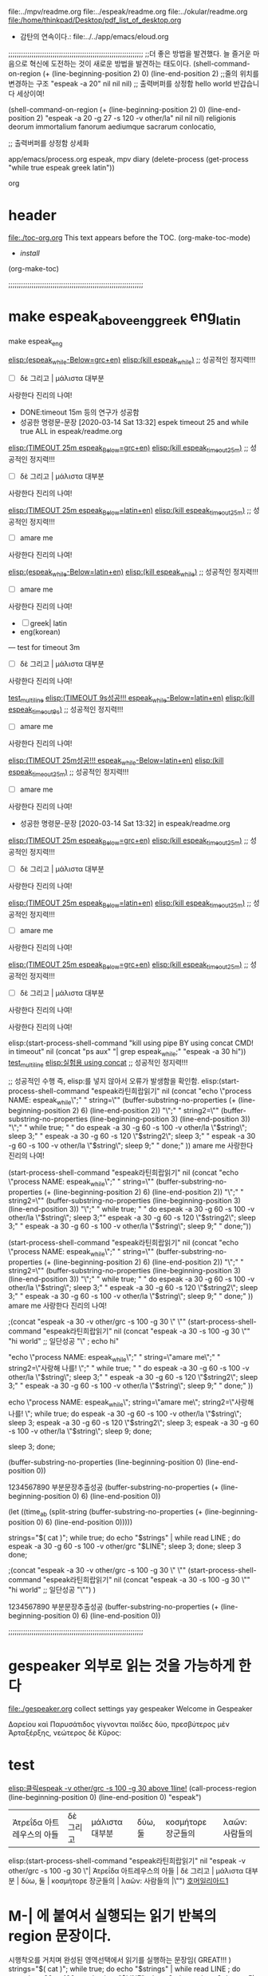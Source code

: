 #+STARTUP: showall indent

file:../mpv/readme.org file:../espeak/readme.org file:../okular/readme.org
file:/home/thinkpad/Desktop/pdf_list_of_desktop.org

- 감탄의 연속이다.: file:../../app/emacs/eloud.org

;;;;;;;;;;;;;;;;;;;;;;;;;;;;;;;;;;;;;;;;;;;;;;;;;;;;;;;;;;;;;;;;
;;더 좋은 방법을 발견했다. 늘 즐거운 마음으로 혁신에 도전하는 것이 새로운 방법을 발견하는 태도이다.
(shell-command-on-region (+ (line-beginning-position 2) 0) (line-end-position 2) ;;줄의 위치를 변경하는 구조
			"espeak -a 20" nil nil nil)  ;;  출력버퍼를 상정함
  hello world 반갑습니다 세상이여!

(shell-command-on-region (+ (line-beginning-position 2) 0) (line-end-position 2) 
			"espeak -a 20 -g 27 -s 120 -v other/la" nil nil nil)
religionis deorum immortalium fanorum aediumque sacrarum conlocatio, 

;; 출력버퍼를 상정함 상세화

:기억하고_누르고즉시관찰실험하라!:
#+begin_text org :최종목적은 process중단이 간략히 진행됨이 성공함.
app/emacs/process.org espeak, mpv diary (delete-process (get-process "while true espeak greek latin"))


#+end_text org
:end:

* header
:PROPERTIES:
:TOC:      :include all
:END:
file:./toc-org.org
This text appears before the TOC.
(org-make-toc-mode)
:CONTENTS:
    - [[install][install]]
:END:
 (org-make-toc)



;;;;;;;;;;;;;;;;;;;;;;;;;;;;;;;;;;;;;;;;;;;;;;;;;;;;;;;;;;;;;;;;
* make espeak_above_eng_greek eng_latin
make espeak_eng

[[elisp:(start-process-shell-command%20"espeak%EB%9D%BC%ED%8B%B4%ED%9D%AC%EB%9E%8D%EC%9D%BD%EA%B8%B0"%20nil%20%0A(concat%20"echo%20\"process%20NAME:%20espeak_while\";"%0A"%20string=\""%20(buffer-substring-no-properties%20(+%20(line-beginning-position%202)%206)%20(line-end-position%202))%20"\";"%0A"%20string2=\""%20(buffer-substring-no-properties%20(line-beginning-position%203)%20(line-end-position%203))%20"\";"%0A"%20while%20true;%20"%0A"%20do%20espeak%20-a%2030%20-g%2060%20-s%20100%20-v%20other/grc%20\"$string\";%20sleep%203;"%0A"%20%20%20%20espeak%20-a%2030%20-g%2060%20-s%20120%20\"$string2\";%20sleep%203;"%0A%20"%20%20%20espeak%20-a%2030%20-g%2060%20-s%20100%20-v%20other/grc%20\"$string\";%20sleep%209;"%0A"%20done;"%0A))][elisp:(espeak_while-Below=grc+en)]]   [[elisp:(start-process-shell-command%20"kill%20using%20pipe%20BY%20using%20concat%20CMD!%20in%20timeout"%20nil%20(concat%20"ps%20aux"%20"|%20grep%20espeak_while"%20"|%20awk%20'{print%20$2}'"%20"|%20xargs%20-I{}%20kill%20-9%20{}"))][elisp:(kill espeak_while)]]  ;; 성공적인 정지력!!!
- [ ] δὲ 그리고 | μάλιστα 대부분
사랑한다 진리의 나여!
- DONE:timeout 15m 등의 연구가 성공함
- 성공한 명령문-문장 [2020-03-14 Sat 13:32] espek timeout 25 and while true ALL in espeak/readme.org
[[elisp:(start-process-shell-command%20"espeak%EB%9D%BC%ED%8B%B4%ED%9D%AC%EB%9E%8D%EC%9D%BD%EA%B8%B0"%20nil%20%0A(concat%20"timeout%2025m%20echo%20\"process%20NAME:%20espeak_timeout_25m\";"%0A"%20string=\""%20(buffer-substring-no-properties%20(+%20(line-beginning-position%202)%206)%20(line-end-position%202))%20"\";"%0A"%20string2=\""%20(buffer-substring-no-properties%20(line-beginning-position%203)%20(line-end-position%203))%20"\";"%0A"timeout%2025m%20bash%20-c%20\"while%20true;%20"%0A"%20do%20espeak%20-a%2030%20-g%2060%20-s%20100%20-v%20other/grc%20\\\"$string\\\";%20sleep%203;"%0A"%20%20%20%20espeak%20-a%2030%20-g%2060%20-s%20120%20\\\"$string2\\\";%20sleep%203;"%0A"%20%20%20espeak%20-a%2030%20-g%2060%20-s%20100%20-v%20other/grc%20\\\"$string\\\";%20sleep%209;"%0A"%20done;%20echo%20\\\"process%20NAME:%20espeak_timeout_25m\\\"%20\""%0A))][elisp:(TIMEOUT 25m espeak_Below=grc+en)]]   [[elisp:(start-process-shell-command%20"kill%20using%20pipe%20BY%20using%20concat%20CMD!%20in%20timeout"%20nil%20(concat%20"ps%20aux"%20"|%20grep%20espeak_timeout_25m"%20"|%20awk%20'{print%20$2}'"%20"|%20xargs%20-I{}%20kill%20-9%20{}"))][elisp:(kill espeak_timeout_25m)]]  ;; 성공적인 정지력!!!
- [ ] δὲ 그리고 | μάλιστα 대부분
사랑한다 진리의 나여!

[[elisp:(start-process-shell-command%20"espeak%EB%9D%BC%ED%8B%B4%ED%9D%AC%EB%9E%8D%EC%9D%BD%EA%B8%B0"%20nil%20%0A(concat%20"timeout%2025m%20echo%20\"process%20NAME:%20espeak_timeout_25m\";"%0A"%20string=\""%20(buffer-substring-no-properties%20(+%20(line-beginning-position%202)%206)%20(line-end-position%202))%20"\";"%0A"%20string2=\""%20(buffer-substring-no-properties%20(line-beginning-position%203)%20(line-end-position%203))%20"\";"%0A"timeout%2025m%20bash%20-c%20\"while%20true;%20"%0A"%20do%20espeak%20-a%2030%20-g%2060%20-s%20100%20-v%20other/la%20\\\"$string\\\";%20sleep%203;"%0A"%20%20%20%20espeak%20-a%2030%20-g%2060%20-s%20120%20\\\"$string2\\\";%20sleep%203;"%0A%20"%20%20%20espeak%20-a%2030%20-g%2060%20-s%20100%20-v%20other/la%20\\\"$string\\\";%20sleep%209;"%0A"%20done;%20echo%20\\\"process%20NAME:%20espeak_timeout_25m\\\"%20\""%0A))][elisp:(TIMEOUT 25m espeak_Below=latin+en)]]   [[elisp:(start-process-shell-command%20"kill%20using%20pipe%20BY%20using%20concat%20CMD!%20in%20timeout"%20nil%20(concat%20"ps%20aux"%20"|%20grep%20espeak_timeout_25m"%20"|%20awk%20'{print%20$2}'"%20"|%20xargs%20-I{}%20kill%20-9%20{}"))][elisp:(kill espeak_timeout_25m)]]  ;; 성공적인 정지력!!!
- [ ] amare me
사랑한다 진리의 나여!


[[elisp:(start-process-shell-command%20"espeak%EB%9D%BC%ED%8B%B4%ED%9D%AC%EB%9E%8D%EC%9D%BD%EA%B8%B0"%20nil%20%0A(concat%20"echo%20\"process%20NAME:%20espeak_while\";"%0A"%20string=\""%20(buffer-substring-no-properties%20(+%20(line-beginning-position%202)%206)%20(line-end-position%202))%20"\";"%0A"%20string2=\""%20(buffer-substring-no-properties%20(line-beginning-position%203)%20(line-end-position%203))%20"\";"%0A"%20while%20true;%20"%0A"%20do%20espeak%20-a%2030%20-g%2060%20-s%20100%20-v%20other/la%20\"$string\";%20sleep%203;"%0A"%20%20%20%20espeak%20-a%2030%20-g%2060%20-s%20120%20\"$string2\";%20sleep%203;"%0A%20"%20%20%20espeak%20-a%2030%20-g%2060%20-s%20100%20-v%20other/la%20\"$string\";%20sleep%209;"%0A"%20done;"%0A))][elisp:(espeak_while-Below=latin+en)]]   [[elisp:(start-process-shell-command%20"kill%20using%20pipe%20BY%20using%20concat%20CMD!%20in%20timeout"%20nil%20(concat%20"ps%20aux"%20"|%20grep%20espeak_while"%20"|%20awk%20'{print%20$2}'"%20"|%20xargs%20-I{}%20kill%20-9%20{}"))][elisp:(kill espeak_while)]]  ;; 성공적인 정지력!!!
- [ ] amare me
사랑한다 진리의 나여!


- [ ] greek| latin
- eng(korean)



--- test for timeout 3m

- [ ] δὲ 그리고 | μάλιστα 대부분
사랑한다 진리의 나여!

[[elisp:(start-process-shell-command%20"kill%20using%20pipe%20BY%20using%20concat%20CMD!%20in%20timeout"%20nil%20(concat%20"timeout%205s%20ps%20aux"%20%0A"|%20grep%20espeak_while;"%20%0A"espeak%20-a%2030%20hi"))%0A][test_multiline]]
[[elisp:(start-process-shell-command%20"espeak%EB%9D%BC%ED%8B%B4%ED%9D%AC%EB%9E%8D%EC%9D%BD%EA%B8%B0"%20nil%20%0A(concat%20"timeout%209s%20echo%20\"process%20NAME:%20espeak_timeout_9s\";"%0A"%20string=\""%20(buffer-substring-no-properties%20(+%20(line-beginning-position%202)%206)%20(line-end-position%202))%20"\";"%0A"%20string2=\""%20(buffer-substring-no-properties%20(line-beginning-position%203)%20(line-end-position%203))%20"\";"%0A"timeout%209s%20bash%20-c%20\"while%20true;%20"%0A"%20do%20espeak%20-a%2030%20-g%2060%20-s%20100%20-v%20other/la%20\\\"$string\\\";%20sleep%203;"%0A"%20%20%20%20espeak%20-a%2030%20-g%2060%20-s%20120%20\\\"$string2\\\";%20sleep%203;"%0A%20"%20%20%20espeak%20-a%2030%20-g%2060%20-s%20100%20-v%20other/la%20\\\"$string\\\";%20sleep%209;"%0A"%20done;%20echo%20\\\"process%20NAME:%20espeak_timeout_9s\\\"%20\""%0A))][elisp:(TIMEOUT 9s성공!!! espeak_while-Below=latin+en)]]   [[elisp:(start-process-shell-command%20"kill%20using%20pipe%20BY%20using%20concat%20CMD!%20in%20timeout"%20nil%20(concat%20"ps%20aux"%20"|%20grep%20espeak_timeout_9s"%20"|%20awk%20'{print%20$2}'"%20"|%20xargs%20-I{}%20kill%20-9%20{}"))][elisp:(kill espeak_timeout_9s)]]  ;; 성공적인 정지력!!!
- [ ] amare me
사랑한다 진리의 나여!

[[elisp:(start-process-shell-command%20"espeak%EB%9D%BC%ED%8B%B4%ED%9D%AC%EB%9E%8D%EC%9D%BD%EA%B8%B0"%20nil%20%0A(concat%20"timeout%2025m%20echo%20\"process%20NAME:%20espeak_timeout_25m\";"%0A"%20string=\""%20(buffer-substring-no-properties%20(+%20(line-beginning-position%202)%206)%20(line-end-position%202))%20"\";"%0A"%20string2=\""%20(buffer-substring-no-properties%20(line-beginning-position%203)%20(line-end-position%203))%20"\";"%0A"timeout%2025m%20bash%20-c%20\"while%20true;%20"%0A"%20do%20espeak%20-a%2030%20-g%2060%20-s%20100%20-v%20other/la%20\\\"$string\\\";%20sleep%203;"%0A"%20%20%20%20espeak%20-a%2030%20-g%2060%20-s%20120%20\\\"$string2\\\";%20sleep%203;"%0A%20"%20%20%20espeak%20-a%2030%20-g%2060%20-s%20100%20-v%20other/la%20\\\"$string\\\";%20sleep%209;"%0A"%20done;%20echo%20\\\"process%20NAME:%20espeak_timeout_25m\\\"%20\""%0A))][elisp:(TIMEOUT 25m성공!!! espeak_while-Below=latin+en)]]   [[elisp:(start-process-shell-command%20"kill%20using%20pipe%20BY%20using%20concat%20CMD!%20in%20timeout"%20nil%20(concat%20"ps%20aux"%20"|%20grep%20espeak_timeout_25m"%20"|%20awk%20'{print%20$2}'"%20"|%20xargs%20-I{}%20kill%20-9%20{}"))][elisp:(kill espeak_timeout_25m)]]  ;; 성공적인 정지력!!!
- [ ] amare me
사랑한다 진리의 나여!


- 성공한 명령문-문장 [2020-03-14 Sat 13:32] in espeak/readme.org
[[elisp:(start-process-shell-command%20"espeak%EB%9D%BC%ED%8B%B4%ED%9D%AC%EB%9E%8D%EC%9D%BD%EA%B8%B0"%20nil%20%0A(concat%20"timeout%2025m%20echo%20\"process%20NAME:%20espeak_timeout_25m\";"%0A"%20string=\""%20(buffer-substring-no-properties%20(+%20(line-beginning-position%202)%206)%20(line-end-position%202))%20"\";"%0A"%20string2=\""%20(buffer-substring-no-properties%20(line-beginning-position%203)%20(line-end-position%203))%20"\";"%0A"timeout%2025m%20bash%20-c%20\"while%20true;%20"%0A"%20do%20espeak%20-a%2030%20-g%2060%20-s%20100%20-v%20other/grc%20\\\"$string\\\";%20sleep%203;"%0A"%20%20%20%20espeak%20-a%2030%20-g%2060%20-s%20120%20\\\"$string2\\\";%20sleep%203;"%0A"%20%20%20espeak%20-a%2030%20-g%2060%20-s%20100%20-v%20other/grc%20\\\"$string\\\";%20sleep%209;"%0A"%20done;%20echo%20\\\"process%20NAME:%20espeak_timeout_25m\\\"%20\""%0A))][elisp:(TIMEOUT 25m espeak_Below=grc+en)]]   [[elisp:(start-process-shell-command%20"kill%20using%20pipe%20BY%20using%20concat%20CMD!%20in%20timeout"%20nil%20(concat%20"ps%20aux"%20"|%20grep%20espeak_timeout_25m"%20"|%20awk%20'{print%20$2}'"%20"|%20xargs%20-I{}%20kill%20-9%20{}"))][elisp:(kill espeak_timeout_25m)]]  ;; 성공적인 정지력!!!
- [ ] δὲ 그리고 | μάλιστα 대부분
사랑한다 진리의 나여!

[[elisp:(start-process-shell-command%20"espeak%EB%9D%BC%ED%8B%B4%ED%9D%AC%EB%9E%8D%EC%9D%BD%EA%B8%B0"%20nil%20%0A(concat%20"timeout%2025m%20echo%20\"process%20NAME:%20espeak_timeout_25m\";"%0A"%20string=\""%20(buffer-substring-no-properties%20(+%20(line-beginning-position%202)%206)%20(line-end-position%202))%20"\";"%0A"%20string2=\""%20(buffer-substring-no-properties%20(line-beginning-position%203)%20(line-end-position%203))%20"\";"%0A"timeout%2025m%20bash%20-c%20\"while%20true;%20"%0A"%20do%20espeak%20-a%2030%20-g%2060%20-s%20100%20-v%20other/la%20\\\"$string\\\";%20sleep%203;"%0A"%20%20%20%20espeak%20-a%2030%20-g%2060%20-s%20120%20\\\"$string2\\\";%20sleep%203;"%0A%20"%20%20%20espeak%20-a%2030%20-g%2060%20-s%20100%20-v%20other/la%20\\\"$string\\\";%20sleep%209;"%0A"%20done;%20echo%20\\\"process%20NAME:%20espeak_timeout_25m\\\"%20\""%0A))][elisp:(TIMEOUT 25m espeak_Below=latin+en)]]   [[elisp:(start-process-shell-command%20"kill%20using%20pipe%20BY%20using%20concat%20CMD!%20in%20timeout"%20nil%20(concat%20"ps%20aux"%20"|%20grep%20espeak_timeout_25m"%20"|%20awk%20'{print%20$2}'"%20"|%20xargs%20-I{}%20kill%20-9%20{}"))][elisp:(kill espeak_timeout_25m)]]  ;; 성공적인 정지력!!!
- [ ] amare me
사랑한다 진리의 나여!

[[elisp:(start-process-shell-command%20"espeak%EB%9D%BC%ED%8B%B4%ED%9D%AC%EB%9E%8D%EC%9D%BD%EA%B8%B0"%20nil%20%0A(concat%20"timeout%2025m%20echo%20\"process%20NAME:%20espeak_timeout_25m\";"%0A"%20string=\""%20(buffer-substring-no-properties%20(+%20(line-beginning-position%202)%206)%20(line-end-position%202))%20"\";"%0A"%20string2=\""%20(buffer-substring-no-properties%20(line-beginning-position%203)%20(line-end-position%203))%20"\";"%0A"timeout%2025m%20bash%20-c%20\"while%20true;%20"%0A"%20do%20espeak%20-a%2030%20-g%2060%20-s%20100%20-v%20other/grc%20\\\"$string\\\";%20sleep%203;"%0A"%20%20%20%20espeak%20-a%2030%20-g%2060%20-s%20120%20\\\"$string2\\\";%20sleep%203;"%0A"%20%20%20espeak%20-a%2030%20-g%2060%20-s%20100%20-v%20other/grc%20\\\"$string\\\";%20sleep%209;"%0A"%20done;%20echo%20\\\"process%20NAME:%20espeak_timeout_25m\\\"%20\""%0A))][elisp:(TIMEOUT 25m espeak_Below=grc+en)]]   [[elisp:(start-process-shell-command%20"kill%20using%20pipe%20BY%20using%20concat%20CMD!%20in%20timeout"%20nil%20(concat%20"ps%20aux"%20"|%20grep%20espeak_timeout_25m"%20"|%20awk%20'{print%20$2}'"%20"|%20xargs%20-I{}%20kill%20-9%20{}"))][elisp:(kill espeak_timeout_25m)]]  ;; 성공적인 정지력!!!
- [ ] δὲ 그리고 | μάλιστα 대부분
사랑한다 진리의 나여!





사랑한다 진리의 나여!



elisp:(start-process-shell-command "kill using pipe BY using concat CMD! in timeout" nil (concat "ps aux" 
"| grep espeak_while;" 
"espeak -a 30 hi"))
[[elisp:(start-process-shell-command%20"kill%20using%20pipe%20BY%20using%20concat%20CMD!%20in%20timeout"%20nil%20(concat%20"ps%20aux"%20%0A"|%20grep%20espeak_while;"%20%0A"espeak%20-a%2030%20hi"))%0A][test_multiline]]
 [[elisp:(start-process-shell-command%20"kill%20using%20pipe%20BY%20using%20concat%20CMD!%20in%20timeout"%20nil%20(concat%20"ps%20aux"%20"|%20grep%20espeak_while;"%20"espeak%20-a%2030%20hi"))][elisp:실험용 using concat]]  ;; 성공적인 정지력!!!

;; 성공적인 수행 즉, elisp:를 넣지 않아서 오류가 발생함을 확인함.
elisp:(start-process-shell-command "espeak라틴희랍읽기" nil 
(concat "echo \"process NAME: espeak_while\";"
" string=\"" (buffer-substring-no-properties (+ (line-beginning-position 2) 6) (line-end-position 2)) "\";"
" string2=\"" (buffer-substring-no-properties (line-beginning-position 3) (line-end-position 3)) "\";"
" while true; "
" do espeak -a 30 -g 60 -s 100 -v other/la \"$string\"; sleep 3;"
"    espeak -a 30 -g 60 -s 120 \"$string2\"; sleep 3;"
 "   espeak -a 30 -g 60 -s 100 -v other/la \"$string\"; sleep 9;"
" done;"
))
amare me
사랑한다 진리의 나여!




(start-process-shell-command "espeak라틴희랍읽기" nil (concat "echo \"process NAME: espeak_while\";" " string=\"" (buffer-substring-no-properties (+ (line-beginning-position 2) 6) (line-end-position 2)) "\";" " string2=\"" (buffer-substring-no-properties (line-beginning-position 3) (line-end-position 3)) "\";" " while true; " " do espeak -a 30 -g 60 -s 100 -v other/la \"$string\"; sleep 3;""    espeak -a 30 -g 60 -s 120 \"$string2\"; sleep 3;" "   espeak -a 30 -g 60 -s 100 -v other/la \"$string\"; sleep 9;" " done;"))


(start-process-shell-command "espeak라틴희랍읽기" nil 
(concat "echo \"process NAME: espeak_while\";"
" string=\"" (buffer-substring-no-properties (+ (line-beginning-position 2) 6) (line-end-position 2)) "\";"
" string2=\"" (buffer-substring-no-properties (line-beginning-position 3) (line-end-position 3)) "\";"
" while true; "
" do espeak -a 30 -g 60 -s 100 -v other/la \"$string\"; sleep 3;"
"    espeak -a 30 -g 60 -s 120 \"$string2\"; sleep 3;"
 "   espeak -a 30 -g 60 -s 100 -v other/la \"$string\"; sleep 9;"
" done;"
))
amare me
사랑한다 진리의 나여!




;(concat "espeak -a 30 -v other/grc -s 100 -g 30 \" \""
(start-process-shell-command "espeak라틴희랍읽기" nil 
(concat "espeak -a 30 -s 100 -g 30 \"" 
"hi world" ;; 일단성공
"\" ; echo hi"

"echo \"process NAME: espeak_while\";"
" string=\"amare me\";"
" string2=\"사랑해 나를! \";"
" while true; "
" do espeak -a 30 -g 60 -s 100 -v other/la \"$string\"; sleep 3;"
"    espeak -a 30 -g 60 -s 120 \"$string2\"; sleep 3;"
 "   espeak -a 30 -g 60 -s 100 -v other/la \"$string\"; sleep 9;"
" done;"
))



echo \"process NAME: espeak_while\";
 string=\"amare me\";
 string2=\"사랑해 나를! \";
 while true; 
 do espeak -a 30 -g 60 -s 100 -v other/la \"$string\"; sleep 3;
    espeak -a 30 -g 60 -s 120 \"$string2\"; sleep 3;
    espeak -a 30 -g 60 -s 100 -v other/la \"$string\"; sleep 9;
 done;



 sleep 3;
 done;


(buffer-substring-no-properties (line-beginning-position 0) (line-end-position 0))


1234567890 부분문장추출성공
(buffer-substring-no-properties (+ (line-beginning-position 0) 6) (line-end-position 0))


(let ((time_a_b (split-string (buffer-substring-no-properties (+ (line-beginning-position 0) 6) (line-end-position 0)))))

  strings="$( cat )"; while true; do echo "$strings" | while read LINE ; do espeak -a 30 -g 60 -s 100 -v other/grc "$LINE"; sleep 3; done; sleep 3 done;





;(concat "espeak -a 30 -v other/grc -s 100 -g 30 \" \""
(start-process-shell-command "espeak라틴희랍읽기" nil 
(concat "espeak -a 30 -s 100 -g 30 \"" 
"hi world" ;; 일단성공
"\"")
)

1234567890 부분문장추출성공
(buffer-substring-no-properties (+ (line-beginning-position 0) 6) (line-end-position 0))





;;;;;;;;;;;;;;;;;;;;;;;;;;;;;;;;;;;;;;;;;;;;;;;;;;;;;;;;;;;;;;;;
* gespeaker 외부로 읽는 것을 가능하게 한다
file:./gespeaker.org collect settings 
yay gespeaker
Welcome in Gespeaker

Δαρείου καὶ Παρυσάτιδος γίγνονται παῖδες δύο, 
πρεσβύτερος μὲν Ἀρταξέρξης, νεώτερος δὲ Κῦρος:


* test 



[[elisp:(call-process-region%20(line-beginning-position%200)%20(line-end-position%200)%20"espeak"%20"-v%20other/grc%20-s%20100%20-g%2030")][elisp:클릭espeak -v other/grc -s 100 -g 30 above 1line!]] 
(call-process-region (line-beginning-position 0) (line-end-position 0) "espeak")
| Ἀτρεΐδα 아트레우스의 아들       | δὲ 그리고 | μάλιστα 대부분               | δύω, 둘 | κοσμήτορε 장군들의  | λαῶν:  사람들의         |
elisp:(start-process-shell-command "espeak라틴희랍읽기" nil "espeak -v other/grc -s 100 -g 30 \"| Ἀτρεΐδα 아트레우스의 아들       | δὲ 그리고 | μάλιστα 대부분               | δύω, 둘 | κοσμήτορε 장군들의  | λαῶν:  사람들의         |\"")
[[elisp:(start-process-shell-command%20"espeak%EB%9D%BC%ED%8B%B4%ED%9D%AC%EB%9E%8D%EC%9D%BD%EA%B8%B0"%20nil%20"espeak%20-v%20other/grc%20-s%20100%20-g%2030%20\"|%20%E1%BC%88%CF%84%CF%81%CE%B5%E1%BF%93%CE%B4%CE%B1%20%EC%95%84%ED%8A%B8%EB%A0%88%EC%9A%B0%EC%8A%A4%EC%9D%98%20%EC%95%84%EB%93%A4%20%20%20%20%20%20%20|%20%CE%B4%E1%BD%B2%20%EA%B7%B8%EB%A6%AC%EA%B3%A0%20|%20%CE%BC%E1%BD%B1%CE%BB%CE%B9%CF%83%CF%84%CE%B1%20%EB%8C%80%EB%B6%80%EB%B6%84%20%20%20%20%20%20%20%20%20%20%20%20%20%20%20|%20%CE%B4%E1%BD%BB%CF%89,%20%EB%91%98%20|%20%CE%BA%CE%BF%CF%83%CE%BC%E1%BD%B5%CF%84%CE%BF%CF%81%CE%B5%20%EC%9E%A5%EA%B5%B0%EB%93%A4%EC%9D%98%20%20|%20%CE%BB%CE%B1%E1%BF%B6%CE%BD:%20%20%EC%82%AC%EB%9E%8C%EB%93%A4%EC%9D%98%20%20%20%20%20%20%20%20%20|\"")][호머일리아드1]]
*  M-| 에 붙여서 실행되는 읽기 반복의 region 문장이다.
시행착오를 거치며 완성된 영역선택에서 읽기를 실행하는 문장임( GREAT!!! )
  strings="$( cat )"; while true; do echo "$strings" | while read LINE ; do espeak -g 60 -s 100 -v other/grc "$LINE"; sleep 3; done; sleep 3 done
                ;; 단문으로 만드는 것은 시행착오를 거치면서 완성되는 것이다. espeak -g 60 -s 100 -v other/grc /la를 실행
                ;; C-x ESC ESC	repeat-complex-command
./app/emacs/kmacro.org:13:C-x ESC ESC	repeat-complex-command
./app/emacs/kmacro.org:14:C-x M-:		repeat-complex-command
./app/emacs/kmacro.org:12:C-x z		repeat
./app/emacs/kmacro.org:15:C-x C-[ C-[	repeat-complex-command (리턴!C-m)

-a <integer>
	   Amplitude, 0 to 200, default is 100


(start-process-shell-command "timeout 15m mpv Homer Iliad" nil "
timeout 15m mpv --player-operation-mode=pseudo-gui ~/Music/homer_rhythm/iliad01/line_010.mp4
")
strings="$( cat )"; while true; do echo "$strings" | while read LINE ; do espeak "$LINE"; sleep 3; done; done

(start-process-shell-command "while true espeak greek latin" nil "
strings=\"
hi
world
        \"; while true; do echo \"$strings\" | while read LINE ; do espeak -a 20 \"$LINE\"; sleep 3; done; done
")


#+BEGIN_SRC elisp
;# while true 무한반복의 실행! 나중에 for문의 횟수사용 (timeout의 방법을 찾기전에 모색이었으나 timeout bash -c도 나중에 성공함!)
(start-process-shell-command "while true espeak greek latin" nil "strings=\"\
반갑습니다 
아리스토텔레스 나무 대방광불화엄경
\"; while true; echo \"elisp_espeak\"; do echo \"$strings\" | while read LINE ; do espeak -a 20 \"$LINE\"; sleep 3; done; done")


(start-process-shell-command "while true 'elisp_espeak' 키워드로 찾아서 ps aux kill" nil
"ps aux | grep elisp_espeak | awk '{print $2}' | xargs -I{} kill -9 {}")
;; M-! ps aux | grep "키워드 (by echo)" | awk '{print $2}' | xargs -I{} kill -9 {}
#+END_SRC


(start-process-shell-command "killall espeak while" nil "
timeout 15m mpv --player-operation-mode=pseudo-gui ~/Music/homer_rhythm/iliad01/line_010.mp4
")

######;;;;-*- coding: utf-8 -*-

*** 좀더 간단한 것은 영역을 선택후
M-| espeak -a 30 -s 100
그외 더 개량하고 수집할 것.

*** macosx의 say CMD를 활용하는 것은 선명한 음질을 얻기 위함이다.
그래서 eshell에서 맥으로 터널연결한 다음 거기서 이맥스를 열고 또는 문장을 전달받을 곳을 만들고 문장을 전송한다.eshell을 참조할 것
* 

[2020-02-12 Wed 14:45] espeak -g 60 -s 100 -v other/grc /la를 실행하는 것으로 각 문서의 시작부분에 둔다
./app/emacs/kmacro.org:13:C-x ESC ESC	repeat-complex-command
./app/emacs/kmacro.org:14:C-x M-:		repeat-complex-command
./app/emacs/kmacro.org:12:C-x z		repeat
./app/emacs/kmacro.org:15:C-x C-[ C-[	repeat-complex-command (리턴!C-m)
M-|(M-Shift-\) espeak -g 60 -s 100 -v other/grc {region을 읽어들이는 것임!} 
cat | while read LINE; do espeak "$LINE"; sleep 3; done
cat | while read LINE; do while true ; do espeak "$LINE"; sleep 3; done; done
[2020-02-12 Wed 14:45] 
espeak -g 60 -s 100 -v other/grc /la를 실행하는 것으로 각 문서의 시작부분에 둔다

cat | while true; do while read LINE ; do espeak "$LINE"; sleep 3; done; done
 not good;; strings="$( cat )" while true; do echo "$strings" | while read LINE ; do espeak "$LINE"; sleep 3; done; done
         ;; 이유는 간단하게도 ;를 추가한 아래의 문장에서 간단히 해결되었다.
strings="$( cat )"; while true; do echo "$strings" | while read LINE ; do espeak "$LINE"; sleep 3; done; done
                ;; 단문으로 만드는 것은 시행착오를 거치면서 완성되는 것이다.

espeak "$(xclip -o)" # dmenu_run in CMD+d
영역선택후에 실행하면 잘 된다.
hello 
world
good
strings="$( cat )"; while true; do echo "$strings" | while read LINE ; do espeak "$LINE"; sleep 3; done; done

#+BEGIN_SRC sh
while true
do
espeak -v other/grc "$(xclip -o )"
sleep 3
done
#+END_SRC
(find-file-other-window "../../language_computer/shell/syntax_of_while_in_sh.org")

# cf trans-in-google
# FreeBSD korean resource from arch 
[[*korean][/app/espeak/readme.org*korean]]

$ cat | while espeak 터미널에서 듣기 연습을 발견함!!! >> 
$ generate mp3 file from espeak
[[./practice_model_espeak.org]] << 실행문 모음.
* src_header_var
#+NAME: quote_reading1
#+begin_quote sh
echo hi  주석문이다
echo hi2 ;;emacs/src_variable.org espeak/readme.org
#+end_quote

#+header: :var reading1="echo REARRANGE sentence using M-S-up/down arrow" 
#+header: :var x=1 
#+header: :var reading1=quote_reading1 
#+begin_src sh
for i in 1 2 3
do
espeak -a 20 "$reading1"
done
#+end_src

* espeak INDEX


* A-Z

** arco 
(find-file "~/espeak/") 더욱 연마하는 폴더임.

** english # 문장의 전달에 사용할 수 있는 방법으로 지정할 것.

#+NAME: test_txt
#+BEGIN_EXAMPLE
Type 
  t 
#+END_EXAMPLE


#+BEGIN_SRC sh :var a1=test_square(6) t=test_txt
echo "test_square $a1 헤더값으로 ()변수 기본값을 지정할 수 있었음에도 유의"
  echo "test_txt $t $함수의 기본을 정의한다."
#+END_SRC

#+RESULTS:
| 36   |
| Type |
| t    |
|      |

#+name: test_square
#+header: :var x=0
#+begin_src python
return x*x
#+end_src


** generate mp3 file from espeak
출처: https://askubuntu.com/questions/178736/generate-mp3-file-from-espeak#178768
espeak -f myfile --stdout | ffmpeg -i - -ar 44100 -ac 2 -ab 192k -f mp3 final.mp3
espeak -f foo.txt -w foo.wav
** greek

hello world
good day to you


** korean
./resource/korean/ko_dict saved from /home/thinkpad/.cache/yay/espeak-test/src/espeak-1.48.15/espeak-data/ in Arco
./resource/korean/ko_list|rules from /home/thinkpad/.cache/yay/espeak-test/src/espeak-1.48.15/dictsource
** latin

** terminal
#+BEGIN_SRC sh
### 중요한 각종 언어듣기학습의 도구
# 한줄씩 또는 여러줄씩 중간마우스 클릭으로 웹의 문장을 읽어내는 것이 가능한 학습의 도구.
$ cat | while read LINE; do espeak "$LINE"; done
		# 출처에서 활용된 것임 dwm_arch_wiki
		$ conky | while read LINE; do xsetroot -name "$LINE"; done
#+END_SRC

#+BEGIN_SRC sh :results silent
#ls | (while read LINE ; do espeak "$LINE";sleep 1; done)
a="Deep in your innermost being, you’ve always known you were destined to learn Clojure.
Every time you held "
a="$(xclip -o)"
echo "$a" | while read LINE ; do espeak "$LINE";sleep 3; done
#+END_SRC

#+RESULTS:

terminal use 문장 한줄단위로 interactive하게 낭독하는 기능!!! $ say -i #macosx와 유사함.
:results silent
EOF

#+RESULTS:




#+RESULTS:

?? 궁금증 ?? 한줄 낭독과 다음 낭독을 파일 출력하면 어떻게 되는 것인가. 시간을 두고 읽는가 아니면...


** okular espeak not work 해결책은??? 아직 모색중이다.

Description:
There are two submenus in the Tools menu called "Speak Whole Document" and "Speak Current Page", they are not working without "speech-dispatcher" and "espeak-ng" so I suggest adding them as an optional dependency to the package.

Additional info:
* package version(s)
okular 19.04.1-1
espeak-ng 1.49.2-6
speech-dispatcher 0.9.1-1 다운로드해두 잘 안됨. 이전에 FreeBSD에서 해결한 것 같은데...
6 aur/espeak-ng-git 0.0-1 (+10 0.00%) (Installed: 1.49.2.r1099.fe7aa874-1)
9 aur/gespeaker-git 0.8.2.4.g236462d-2 (+ 2 0.00%) 
    A GTK+ frontend for espeak and mbrola to speech the read text
4 community/gst-plugins-espeak 0.5.0-2 (11.8 KiB 34.0 KiB) 
    Use espeak as a sound source for gstreamer

10 aur/jasper-tts-espeak 0.0.0-1 (+1 0.00%) 
    Meta package to satisfy dependencies for Jasper's espeak TTS engine.
9 aur/gespeaker-git 0.8.2.4.g236462d-2 (+ 2 0.00%) 
    A GTK+ frontend for espeak and mbrola to speech the read text.

